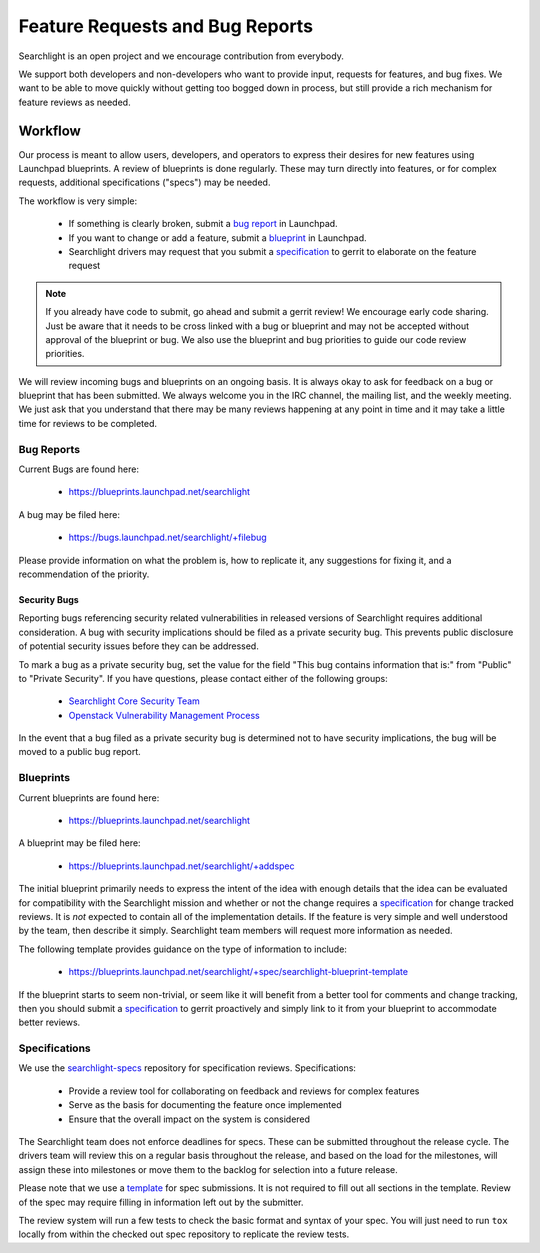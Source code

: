 ..
    c) Copyright 2015 Hewlett-Packard Development Company, L.P.

    Licensed under the Apache License, Version 2.0 (the "License"); you may
    not use this file except in compliance with the License. You may obtain
    a copy of the License at

        http://www.apache.org/licenses/LICENSE-2.0

    Unless required by applicable law or agreed to in writing, software
    distributed under the License is distributed on an "AS IS" BASIS, WITHOUT
    WARRANTIES OR CONDITIONS OF ANY KIND, either express or implied. See the
    License for the specific language governing permissions and limitations
    under the License.

================================
Feature Requests and Bug Reports
================================

Searchlight is an open project and we encourage contribution from everybody.

We support both developers and non-developers who want to provide input,
requests for features, and bug fixes. We want to be able to move quickly
without getting too bogged down in process, but still provide a rich mechanism
for feature reviews as needed.


Workflow
========

Our process is meant to allow users, developers, and operators to express
their desires for new features using Launchpad blueprints. A review of
blueprints is done regularly. These may turn directly into features, or
for complex requests, additional specifications ("specs") may be needed.

The workflow is very simple:

 * If something is clearly broken, submit a `bug report`_ in Launchpad.
 * If you want to change or add a feature, submit a `blueprint`_ in Launchpad.
 * Searchlight drivers may request that you submit a `specification`_ to gerrit to elaborate on the feature request

.. note::

    If you already have code to submit, go ahead and submit a gerrit review!
    We encourage early code sharing. Just be aware that it needs to be cross
    linked with a bug or blueprint and may not be accepted without approval
    of the blueprint or bug. We also use the blueprint and bug priorities
    to guide our code review priorities.

We will review incoming bugs and blueprints on an ongoing basis. It is
always okay to ask for feedback on a bug or blueprint that has been submitted.
We always welcome you in the IRC channel, the mailing list, and the weekly
meeting. We just ask that you understand that there may be many reviews
happening at any point in time and it may take a little time for reviews to be
completed.

.. _bug report:

Bug Reports
-----------

Current Bugs are found here:

 * https://blueprints.launchpad.net/searchlight

A bug may be filed here:

 * https://bugs.launchpad.net/searchlight/+filebug

Please provide information on what the problem is, how to replicate it,
any suggestions for fixing it, and a recommendation of the priority.

Security Bugs
~~~~~~~~~~~~~

Reporting bugs referencing security related vulnerabilities in released
versions of Searchlight requires additional consideration. A bug with security
implications should be filed as a private security bug. This prevents public
disclosure of potential security issues before they can be addressed.

To mark a bug as a private security bug, set the value for the field "This bug
contains information that is:" from "Public" to "Private Security". If you have
questions, please contact either of the following groups:

 * `Searchlight Core Security Team <https://launchpad.net/~searchlight-coresec>`_
 * `Openstack Vulnerability Management Process <https://security.openstack.org/vmt-process.html>`_

In the event that a bug filed as a private security bug is determined not to
have security implications, the bug will be moved to a public bug report.

.. _blueprint:

Blueprints
----------

Current blueprints are found here:

 * https://blueprints.launchpad.net/searchlight

A blueprint may be filed here:

 * https://blueprints.launchpad.net/searchlight/+addspec

The initial blueprint primarily needs to express the intent of the idea with
enough details that the idea can be evaluated for compatibility with the
Searchlight mission and whether or not the change requires a
`specification`_ for change tracked reviews. It is *not*
expected to contain all of the implementation details. If the feature
is very simple and well understood by the team, then describe it simply.
Searchlight team members will request more information as needed.

The following template provides guidance on the type of information to include:

 * https://blueprints.launchpad.net/searchlight/+spec/searchlight-blueprint-template

If the blueprint starts to seem non-trivial, or seem like it will benefit
from a better tool for comments and change tracking, then you should
submit a `specification`_ to gerrit proactively and simply
link to it from your blueprint to accommodate better reviews.

.. _specification:

Specifications
--------------

We use the `searchlight-specs
<http://git.openstack.org/cgit/openstack/searchlight-specs>`_ repository for
specification reviews. Specifications:

 * Provide a review tool for collaborating on feedback and reviews for complex features
 * Serve as the basis for documenting the feature once implemented
 * Ensure that the overall impact on the system is considered

The Searchlight team does not enforce deadlines for specs. These can be submitted
throughout the release cycle. The drivers team will review this on a regular
basis throughout the release, and based on the load for the milestones, will
assign these into milestones or move them to the backlog for selection into
a future release.

Please note that we use a `template
<http://git.openstack.org/cgit/openstack/searchlight-specs/tree/specs/template.rst>`_
for spec submissions. It is not required to fill out all sections in the
template. Review of the spec may require filling in information left out by
the submitter.

The review system will run a few tests to check the basic format and
syntax of your spec.  You will just need to run ``tox`` locally from within
the checked out spec repository to replicate the review tests.

